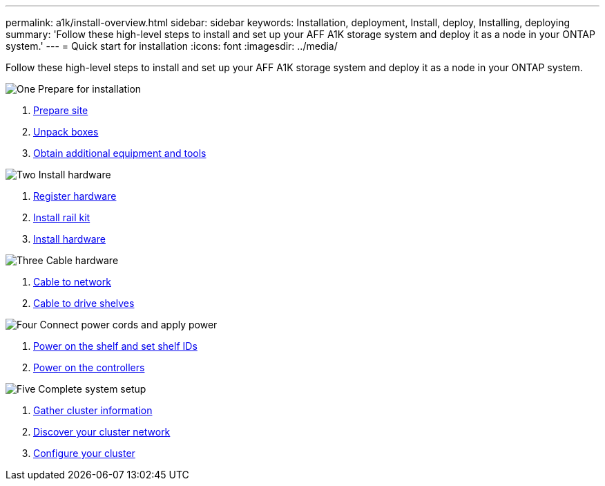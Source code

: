 ---
permalink: a1k/install-overview.html
sidebar: sidebar
keywords: Installation, deployment, Install, deploy, Installing, deploying
summary: 'Follow these high-level steps to install and set up your AFF A1K storage system and deploy it as a node in your ONTAP system.'
---
= Quick start for installation
:icons: font
:imagesdir: ../media/

[.lead]
Follow these high-level steps to install and set up your AFF A1K storage system and deploy it as a node in your ONTAP system.

.image:https://raw.githubusercontent.com/NetAppDocs/common/main/media/number-1.png[One] Prepare for installation

[role="quick-margin-list"]
. link:install-prepare.html[Prepare site]
. link:install-prepare.html#step-2-unpack-the-boxes[Unpack boxes]
. link:install-prepare.html#step-3-obtain-additional-equipment-and-tools[Obtain additional equipment and tools]

.image:https://raw.githubusercontent.com/NetAppDocs/common/main/media/number-2.png[Two] Install hardware

[role="quick-margin-list"]
. link:install-hardware.html#step-1-register-your-hardware[Register hardware]
. link:install-hardware.html#step-2-install-the-rail-kit[Install rail kit]
. link:install-hardware.html#step-3-install-the-hardware[Install hardware]

.image:https://raw.githubusercontent.com/NetAppDocs/common/main/media/number-3.png[Three] Cable hardware


[role="quick-margin-list"]
. link:cable-hardware.html#step-1-cable-controllers-to-your-network[Cable to network] 
. link:cable-hardware.html#step-2-cable-controllers-to-drive-shelves[Cable to drive shelves]


.image:https://raw.githubusercontent.com/NetAppDocs/common/main/media/number-4.png[Four] Connect power cords and apply power


[role="quick-margin-list"]
. link:power-hardware.html#step-1-power-on-the-shelf-and-assign-shelf-id[Power on the shelf and set shelf IDs]
. link:power-hardware.html#step-2-power-on-the-controllers[Power on the controllers]

.image:https://raw.githubusercontent.com/NetAppDocs/common/main/media/number-5.png[Five] Complete system setup

[role="quick-margin-list"]
. link:complete-install.html#step-1-gather-cluster-information[Gather cluster information]
. link:complete-install.html#step-2-discover-your-cluster-network[Discover your cluster network]
. link:complete-install.html#step-3-configure-your-cluster[Configure your cluster]